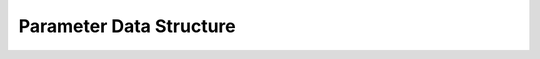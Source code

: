 .. Poseidon documentation master file, created by
   sphinx-quickstart on Mon Sep  4 13:45:22 2023.
   You can adapt this file completely to your liking, but it should at least
   contain the root `toctree` directive.
   
========================
Parameter Data Structure
========================

